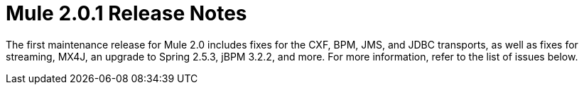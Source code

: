 = Mule 2.0.1 Release Notes
:keywords: release notes, esb


The first maintenance release for Mule 2.0 includes fixes for the CXF, BPM, JMS, and JDBC transports, as well as fixes for streaming, MX4J, an upgrade to Spring 2.5.3, jBPM 3.2.2, and more. For more information, refer to the list of issues below.
